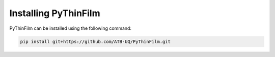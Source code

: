 Installing PyThinFilm
=====================

PyThinFilm can be installed using the following command:

.. code-block:: console

    pip install git+https://github.com/ATB-UQ/PyThinFilm.git